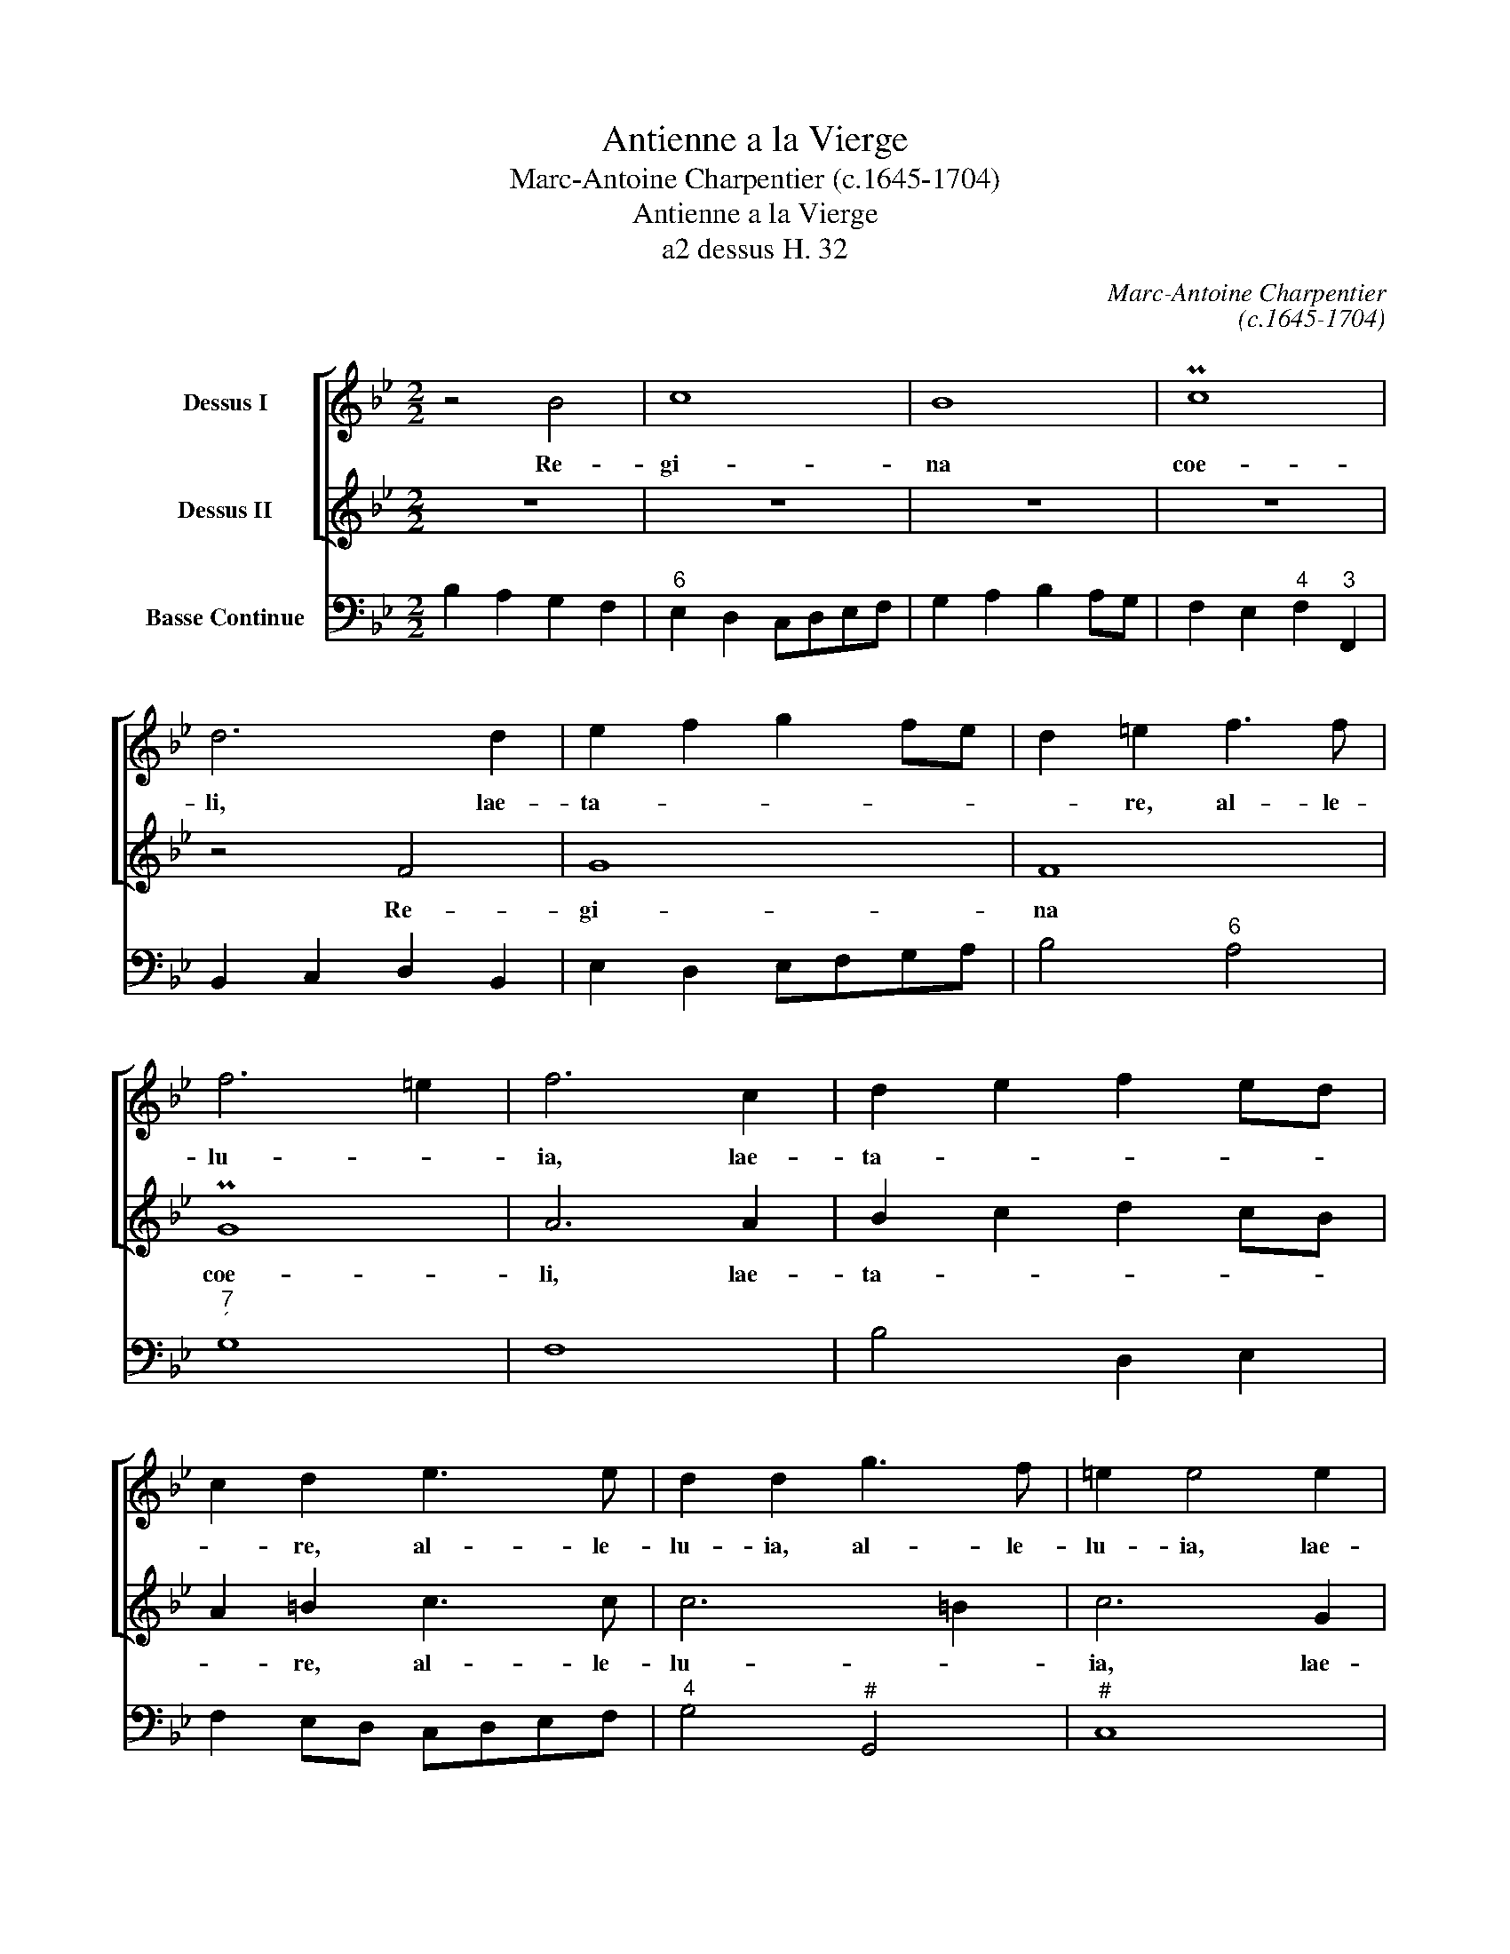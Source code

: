 X:1
T:Antienne a la Vierge
T:Marc-Antoine Charpentier (c.1645-1704)
T:Antienne a la Vierge
T:a2 dessus H. 32
C:Marc-Antoine Charpentier
C:(c.1645-1704)
%%score [ 1 2 ] 3
L:1/8
M:2/2
K:Bb
V:1 treble nm="Dessus I"
V:2 treble nm="Dessus II"
V:3 bass nm="Basse Continue"
V:1
 z4 B4 | c8 | B8 | Pc8 | d6 d2 | e2 f2 g2 fe | d2 =e2 f3 f | f6 =e2 | f6 c2 | d2 e2 f2 ed | %10
w: Re-|gi-|na|coe-|li, lae-|ta- * * * *|* re, al- le-|lu- *|ia, lae-|ta- * * * *|
 c2 d2 e3 e | d2 d2 g3 f | =e2 e4 e2 | f2 _ed e2 dc | B2 F2 z2 B2 | c2 B2 c4 | d6 e2 | f2 e2 f4 | %18
w: * re, al- le-|lu- ia, al- le-|lu- ia, lae-|ta- * * * * *|* re, re-|gi- na coe-|li, re-|gi- na coe-|
 g6 d2 | e2 f2 g2 fe | d2 e2 f2 ed | c4 c2 c2 | d2 =e2 f3 f | f6 =e2 | f6 B2 | c2 B2 c4 | d6 d2 | %27
w: li, lae-|ta- * * * *||* re, lae-|ta- re, al- le-|lu- *|ia, re-|gi- na coe-|li, lae-|
 e2 f2 g2 fe | d2 e2 f2 ed | c4 c2 c2 | d2 e2 f2 ed | c2 d2 e2 dc | B2 c2 dcde | Pc2 c2 z4 | z8 | %35
w: ta- * * * *||* re, lae-|ta- * * * *||* re, al- * le- *|lu- ia,||
 z8 | z4 fedc | BABc BcBc | d2 c2 Pc4 | !fermata!B8 ||[M:3/4] z4 F2 | BA Bc B2 | cB cd c2 | %43
w: |al- * * *||* le- lu-|ia,|lae-|ta- * * * *||
 dc de dc | Bc de fe | d2 B2 z2 | B2 d2 f2 | d2 B2 z2 | z2 z2 d2 | c2 A2 z2 |[M:4/4] z2 c2 cc c>d | %51
w: ||* re,|re- gi- na|coe- li,|lae-|ta- re,|Qui- a quem me- ru-|
 =B2 cd ee z2 | z4 z G/A/ B/c/B/c/ | dd z2 z c/d/ e/f/e/f/ | gf e/d/c/B/ AA z2 | %55
w: i- sti por- ta- re,|re- sur- re- * * *|* xit, re- sur- re- * * *|* xit si- * cut _ di- xit.|
 z2 e/c/d/e/ AB A2 | G2 g/e/f/g/ cd/e/ f/d/e/f/ | =BccB c2 e2- | e2 d>d dd c2 | %59
w: Al- * * * * le- lu-|ia, al- * * * * * * * * * *|* le- lu- * ia. O-|* ra pro no- bis, o-|
 d>e ff e2 d/c/d/e/ | Pc2 c2 f3 e | d2 d2 g3 f | =e2 c2 f3 f | f6 =e2 | f4 z4 | z8 | z8 | z4 fedc | %68
w: ra pro no- bis De- * * * *|* um. Al- le-|lu- ia, al- le-|lu- ia, al- le-|lu- *|ia,|||al- * * *|
 BABc BcBc | d3 d c2 c2 | z2 e4 e2 | d2 d2 dcde | f2 f2 gfed | c2 de Pd4 | c4 z4 | z4 fedc | %76
w: |* le- lu- ia,|al- le-|lu- ia, al- * le- *|lu- ia, al- * * *|* le- * lu-|ia,|al- * * *|
 BABc BcBc | d2 c2 Pc4 | B4 e4- | e2 d2 Pc4 | d8 |] %81
w: |* le- lu-|ia, al-|* le- lu-|ia.|
V:2
 z8 | z8 | z8 | z8 | z4 F4 | G8 | F8 | PG8 | A6 A2 | B2 c2 d2 cB | A2 =B2 c3 c | c6 =B2 | c6 G2 | %13
w: ||||Re-|gi-|na|coe-|li, lae-|ta- * * * *|* re, al- le-|lu- *|ia, lae-|
 A2 B2 c2 BA | G2 A2 B3 B | B6 A2 | B6 c2 | d2 e2 e2 d2 | e6 f2 | g2 f2 e2 dc | B2 c2 d2 cB | %21
w: ta- * * * *|* re, al- le-|lu- *|ia, re-|gi- na coe- *|li, lae-|ta- * * * *||
 A4 A2 A2 | B4 A2 F2 | G2 F2 G4 | A6 G2 | A2 B2 B2 A2 | B6 f2 | g2 f2 e2 dc | B2 c2 d2 cB | %29
w: * re, lae-|ta- re, re-|gi- na coe-|li, re-|gi- na coe- *|li, lae-|ta- * * * *||
 A4 A2 A2 | B2 c2 d2 cB | A2 B2 c2 BA | G2 A2 BABc | A2 A2 fedc | BABc BcBc | d2 c2 c4 | B4 dcBA | %37
w: * re, lae-|ta- * * * *||* re, al- * le- *|lu- ia, al- * * *||* le- lu-|ia, al- * * *|
 GFGA GAGA | B2 B2 B2 A2 | !fermata!B8 ||[M:3/4] z6 | z6 | z6 | z6 | z4 A2 | Bc de fe | d2 B2 z2 | %47
w: |* le- lu- *|ia,|||||lae-|ta- * * * * *|* re,|
 B2 d2 f2 | d2 B2 B2 | A2 F2 z2 |[M:4/4] z8 | z2 G2 GG G>A | ^F2 GA BB z G/A/ | %53
w: re- gi- na|coe- li, lae-|ta- re,||Qui- a quem me- ru-|i- sti por- ta- re, re- sur-|
 B/c/B/c/ d2 z A/B/ c/d/c/d/ | ed c/B/A/G/ ^FF d/B/c/d/ | GA/B/ c/A/B/c/ ^FGGF | G2 z2 z2 d2 | %57
w: re- * * * xit, re- sur- re- * * *|* xit si- * cut _ di- xit. Al- * * *|* * * * * * * * le- lu- *|ia, al-|
 de Pd2 c2 z2 | A2 B>A GG A2 | B>c d3 c B/A/B/c/ | A2 A2 z4 | z8 | z4 B3 A | G2 G2 c3 B | %64
w: le- * lu- ia.|O- ra pro no- bis, o-|ra pro no- bis De- * * *|* um.||Al- le-|lu- ia, al- le-|
 A2 A2 fedc | BABc BcBc | d2 c2 Pc4 | B4 dcBA | GFGA GAGA | B3 B A2 A2 | z2 c4 c2 | B2 B2 BABc | %72
w: lu- ia, al- * * *||* le- lu-|ia, al- * * *||* le- lu- ia,|al- le-|lu- ia, al- * le- *|
 d2 d2 edcB | A2 A2 B4 | A4 fedc | dcBA BcBA | GFGA GAGA | B2 B2 B2 A2 | B4 cdcB | A2 B2 B2 A2 | %80
w: lu- ia, al- * * *|* le- lu-|ia, al- * * *|||* le- lu- *|ia, al- * * *|* le- lu- *|
 B8 |] %81
w: ia.|
V:3
 B,2 A,2 G,2 F,2 |"^6" E,2 D,2 C,D,E,F, | G,2 A,2 B,2 A,G, | F,2 E,2"^4" F,2"^3" F,,2 | %4
 B,,2 C,2 D,2 B,,2 | E,2 D,2 E,F,G,A, | B,4"^6" A,4 |"^7""^´" G,8 | F,8 | B,4 D,2 E,2 | %10
 F,2 E,D, C,D,E,F, |"^4" G,4"^#" G,,4 |"^#" C,8 |"^5""^6" F,4 C,2 D,2 | E,2 D,C, B,,2 C,D, | %15
"^65" E,2 G,2"^4""^3" F,4 | B,2 _A,2 G,2 E,2 | B,2 C2"^4""^3" B,4 | E,6 B,2 | E,2 D,2 E,2 F,2 | %20
 G,2 F,E, D,2 E,2 | F,2 E,D,"^6" C,2 F,2 |"^53""^6R" B,,4 F,,2 G,,A,, | B,,2 D,2"^4""^#" C,4 | %24
 F,2 E,2 D,2 E,2 |"^6" C,2"^6" D,2"^6[5]" E,2 F,2 | B,,4 B,4 | E,2 D,2 E,2 F,2 | G,2 F,E, D,2 E,2 | %29
 F,2 E,D,"^6" C,2 F,2 | B,,6 B,,2 | F,2 E,D, C,2 D,2 | E,2 D,C, B,,4 | F,4 D,4 | E,4- E,E,D,C, | %35
 B,,2 E,2"^4""^3" F,4 | G,2 F,E, D,4 | E,4- E,E,D,C, | B,,2 E,2"^[4]" F,2"^[3]" F,2 | %39
 !fermata!B,,8 ||[M:3/4] B,4 A,2 | G,6 | F,6 | B,,6 | B,4 F,2 | B,4 A,2 | B,4 A,2 | B,4 A,2 | %48
 B,4 B,,2 | F,4 =E,2 |[M:4/4] F,4"^R" _E,4 |"^´" D,2"^6" E,D, C,2"^6" B,,2 | %52
"^´" A,,2 B,,A,, G,,4- | G,,G,,/A,,/ B,,/C,/B,,/C,/ D, E,2 D, |"^5""^6" C,4"^5#" D,3"^6" D, | %55
 E,2 C,2 D,C,"^4""^#" D,2 | G,,G,/F,/ E,2 _A,2 F,2 |"^#" G,"^[7]"F,"^4"G,"^#"G,,"^!" C,3 C, | %58
"^7" F,2 B,,2"^73""^6R" E,4 |"^6" D,>C, B,,B,,"^9" C,A,, B,,2 | F,4 A,,4 | B,,4"^!" G,,4 | %62
"^#" C,4 D,2 B,,2 |"^54""^#" C,8 | F,,2 F,E, D,4 | E,4- E,E,D,C, | B,,2 E,2"^4""^3" F,4 | %67
 G,2 F,E, D,4 | E,4- E,E,D,C, | B,,4 F,2 E,D, | C,6 C,2 | G,4- G,G,F,E, | D,2 B,,2 E,3 E, | %73
 F,4 B,,4 | F,E,D,C, D,C,B,,A,, | B,,3 C, D,4 | E,4- E,E,D,C, | B,,2 E,2"^4""^3" F,4 | %78
 G,4"^6" E,4 |"^73""^64" F,4"^54""^3" F,,4 | B,,8 |] %81

